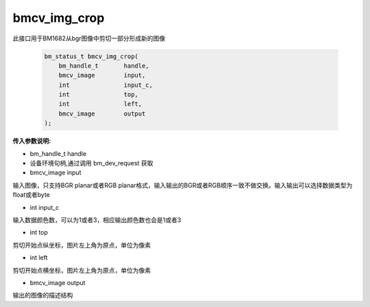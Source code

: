 bmcv_img_crop
===============

此接口用于BM1682从bgr图像中剪切一部分形成新的图像


    .. code-block:: c

        bm_status_t bmcv_img_crop(
            bm_handle_t       handle,
            bmcv_image        input,
            int               input_c,
            int               top,
            int               left,
            bmcv_image        output
        );



**传入参数说明:**

* bm_handle_t handle

* 设备环境句柄,通过调用 bm_dev_request 获取

* bmcv_image input

输入图像，只支持BGR planar或者RGB planar格式，输入输出的BGR或者RGB顺序一致不做交换。输入输出可以选择数据类型为float或者byte

* int  input_c

输入数据颜色数，可以为1或者3，相应输出颜色数也会是1或者3

* int  top

剪切开始点纵坐标，图片左上角为原点，单位为像素


* int  left

剪切开始点横坐标，图片左上角为原点，单位为像素


* bmcv_image output

输出的图像的描述结构
